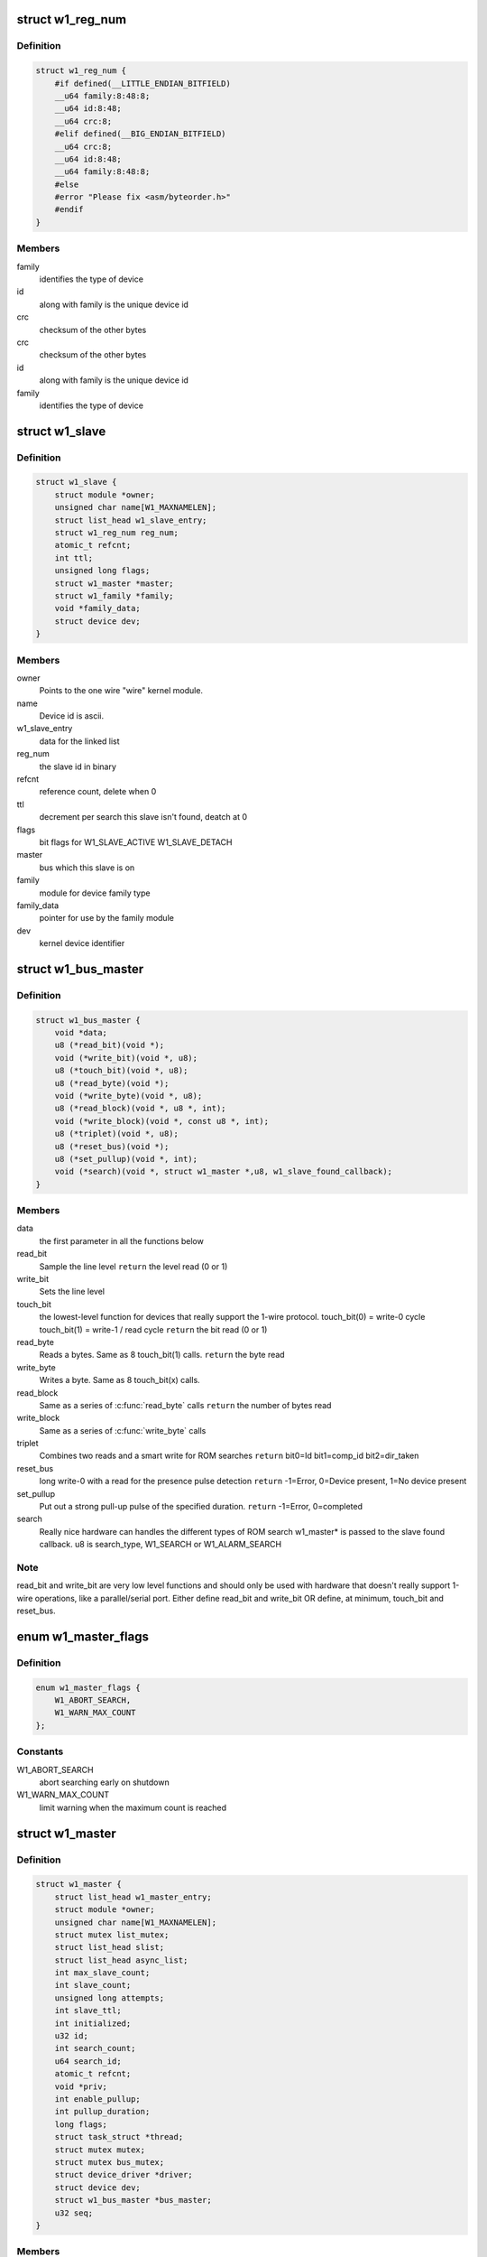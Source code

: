 .. -*- coding: utf-8; mode: rst -*-
.. src-file: drivers/w1/w1.h

.. _`w1_reg_num`:

struct w1_reg_num
=================

.. c:type:: struct w1_reg_num

    broken out slave device id

.. _`w1_reg_num.definition`:

Definition
----------

.. code-block:: c

    struct w1_reg_num {
        #if defined(__LITTLE_ENDIAN_BITFIELD)
        __u64 family:8:48:8;
        __u64 id:8:48;
        __u64 crc:8;
        #elif defined(__BIG_ENDIAN_BITFIELD)
        __u64 crc:8;
        __u64 id:8:48;
        __u64 family:8:48:8;
        #else
        #error "Please fix <asm/byteorder.h>"
        #endif
    }

.. _`w1_reg_num.members`:

Members
-------

family
    identifies the type of device

id
    along with family is the unique device id

crc
    checksum of the other bytes

crc
    checksum of the other bytes

id
    along with family is the unique device id

family
    identifies the type of device

.. _`w1_slave`:

struct w1_slave
===============

.. c:type:: struct w1_slave

    holds a single slave device on the bus

.. _`w1_slave.definition`:

Definition
----------

.. code-block:: c

    struct w1_slave {
        struct module *owner;
        unsigned char name[W1_MAXNAMELEN];
        struct list_head w1_slave_entry;
        struct w1_reg_num reg_num;
        atomic_t refcnt;
        int ttl;
        unsigned long flags;
        struct w1_master *master;
        struct w1_family *family;
        void *family_data;
        struct device dev;
    }

.. _`w1_slave.members`:

Members
-------

owner
    Points to the one wire "wire" kernel module.

name
    Device id is ascii.

w1_slave_entry
    data for the linked list

reg_num
    the slave id in binary

refcnt
    reference count, delete when 0

ttl
    decrement per search this slave isn't found, deatch at 0

flags
    bit flags for W1_SLAVE_ACTIVE W1_SLAVE_DETACH

master
    bus which this slave is on

family
    module for device family type

family_data
    pointer for use by the family module

dev
    kernel device identifier

.. _`w1_bus_master`:

struct w1_bus_master
====================

.. c:type:: struct w1_bus_master

    operations available on a bus master

.. _`w1_bus_master.definition`:

Definition
----------

.. code-block:: c

    struct w1_bus_master {
        void *data;
        u8 (*read_bit)(void *);
        void (*write_bit)(void *, u8);
        u8 (*touch_bit)(void *, u8);
        u8 (*read_byte)(void *);
        void (*write_byte)(void *, u8);
        u8 (*read_block)(void *, u8 *, int);
        void (*write_block)(void *, const u8 *, int);
        u8 (*triplet)(void *, u8);
        u8 (*reset_bus)(void *);
        u8 (*set_pullup)(void *, int);
        void (*search)(void *, struct w1_master *,u8, w1_slave_found_callback);
    }

.. _`w1_bus_master.members`:

Members
-------

data
    the first parameter in all the functions below

read_bit
    Sample the line level \ ``return``\  the level read (0 or 1)

write_bit
    Sets the line level

touch_bit
    the lowest-level function for devices that really support the
    1-wire protocol.
    touch_bit(0) = write-0 cycle
    touch_bit(1) = write-1 / read cycle
    \ ``return``\  the bit read (0 or 1)

read_byte
    Reads a bytes. Same as 8 touch_bit(1) calls.
    \ ``return``\  the byte read

write_byte
    Writes a byte. Same as 8 touch_bit(x) calls.

read_block
    Same as a series of \ :c:func:`read_byte`\  calls
    \ ``return``\  the number of bytes read

write_block
    Same as a series of \ :c:func:`write_byte`\  calls

triplet
    Combines two reads and a smart write for ROM searches
    \ ``return``\  bit0=Id bit1=comp_id bit2=dir_taken

reset_bus
    long write-0 with a read for the presence pulse detection
    \ ``return``\  -1=Error, 0=Device present, 1=No device present

set_pullup
    Put out a strong pull-up pulse of the specified duration.
    \ ``return``\  -1=Error, 0=completed

search
    Really nice hardware can handles the different types of ROM search
    w1_master\* is passed to the slave found callback.
    u8 is search_type, W1_SEARCH or W1_ALARM_SEARCH

.. _`w1_bus_master.note`:

Note
----

read_bit and write_bit are very low level functions and should only
be used with hardware that doesn't really support 1-wire operations,
like a parallel/serial port.
Either define read_bit and write_bit OR define, at minimum, touch_bit and
reset_bus.

.. _`w1_master_flags`:

enum w1_master_flags
====================

.. c:type:: enum w1_master_flags

    bitfields used in w1_master.flags

.. _`w1_master_flags.definition`:

Definition
----------

.. code-block:: c

    enum w1_master_flags {
        W1_ABORT_SEARCH,
        W1_WARN_MAX_COUNT
    };

.. _`w1_master_flags.constants`:

Constants
---------

W1_ABORT_SEARCH
    abort searching early on shutdown

W1_WARN_MAX_COUNT
    limit warning when the maximum count is reached

.. _`w1_master`:

struct w1_master
================

.. c:type:: struct w1_master

    one per bus master

.. _`w1_master.definition`:

Definition
----------

.. code-block:: c

    struct w1_master {
        struct list_head w1_master_entry;
        struct module *owner;
        unsigned char name[W1_MAXNAMELEN];
        struct mutex list_mutex;
        struct list_head slist;
        struct list_head async_list;
        int max_slave_count;
        int slave_count;
        unsigned long attempts;
        int slave_ttl;
        int initialized;
        u32 id;
        int search_count;
        u64 search_id;
        atomic_t refcnt;
        void *priv;
        int enable_pullup;
        int pullup_duration;
        long flags;
        struct task_struct *thread;
        struct mutex mutex;
        struct mutex bus_mutex;
        struct device_driver *driver;
        struct device dev;
        struct w1_bus_master *bus_master;
        u32 seq;
    }

.. _`w1_master.members`:

Members
-------

w1_master_entry
    master linked list

owner
    module owner

name
    dynamically allocate bus name

list_mutex
    protect slist and async_list

slist
    linked list of slaves

async_list
    linked list of netlink commands to execute

max_slave_count
    maximum number of slaves to search for at a time

slave_count
    current number of slaves known

attempts
    number of searches ran

slave_ttl
    number of searches before a slave is timed out

initialized
    prevent init/removal race conditions

id
    w1 bus number

search_count
    number of automatic searches to run, -1 unlimited

search_id
    allows continuing a search

refcnt
    reference count

priv
    private data storage

enable_pullup
    allows a strong pullup

pullup_duration
    time for the next strong pullup

flags
    one of w1_master_flags

thread
    thread for bus search and netlink commands

mutex
    protect most of w1_master

bus_mutex
    pretect concurrent bus access

driver
    sysfs driver

dev
    sysfs device

bus_master
    io operations available

seq
    sequence number used for netlink broadcasts

.. _`w1_async_cmd`:

struct w1_async_cmd
===================

.. c:type:: struct w1_async_cmd

    execute callback from the w1_process kthread

.. _`w1_async_cmd.definition`:

Definition
----------

.. code-block:: c

    struct w1_async_cmd {
        struct list_head async_entry;
        void (*cb)(struct w1_master *dev, struct w1_async_cmd *async_cmd);
    }

.. _`w1_async_cmd.members`:

Members
-------

async_entry
    link entry

cb
    callback function, must list_del and destroy this list before
    returning

.. _`w1_async_cmd.description`:

Description
-----------

When inserted into the w1_master async_list, w1_process will execute
the callback.  Embed this into the structure with the command details.

.. This file was automatic generated / don't edit.

